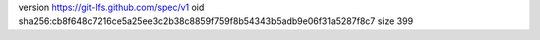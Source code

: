 version https://git-lfs.github.com/spec/v1
oid sha256:cb8f648c7216ce5a25ee3c2b38c8859f759f8b54343b5adb9e06f31a5287f8c7
size 399
